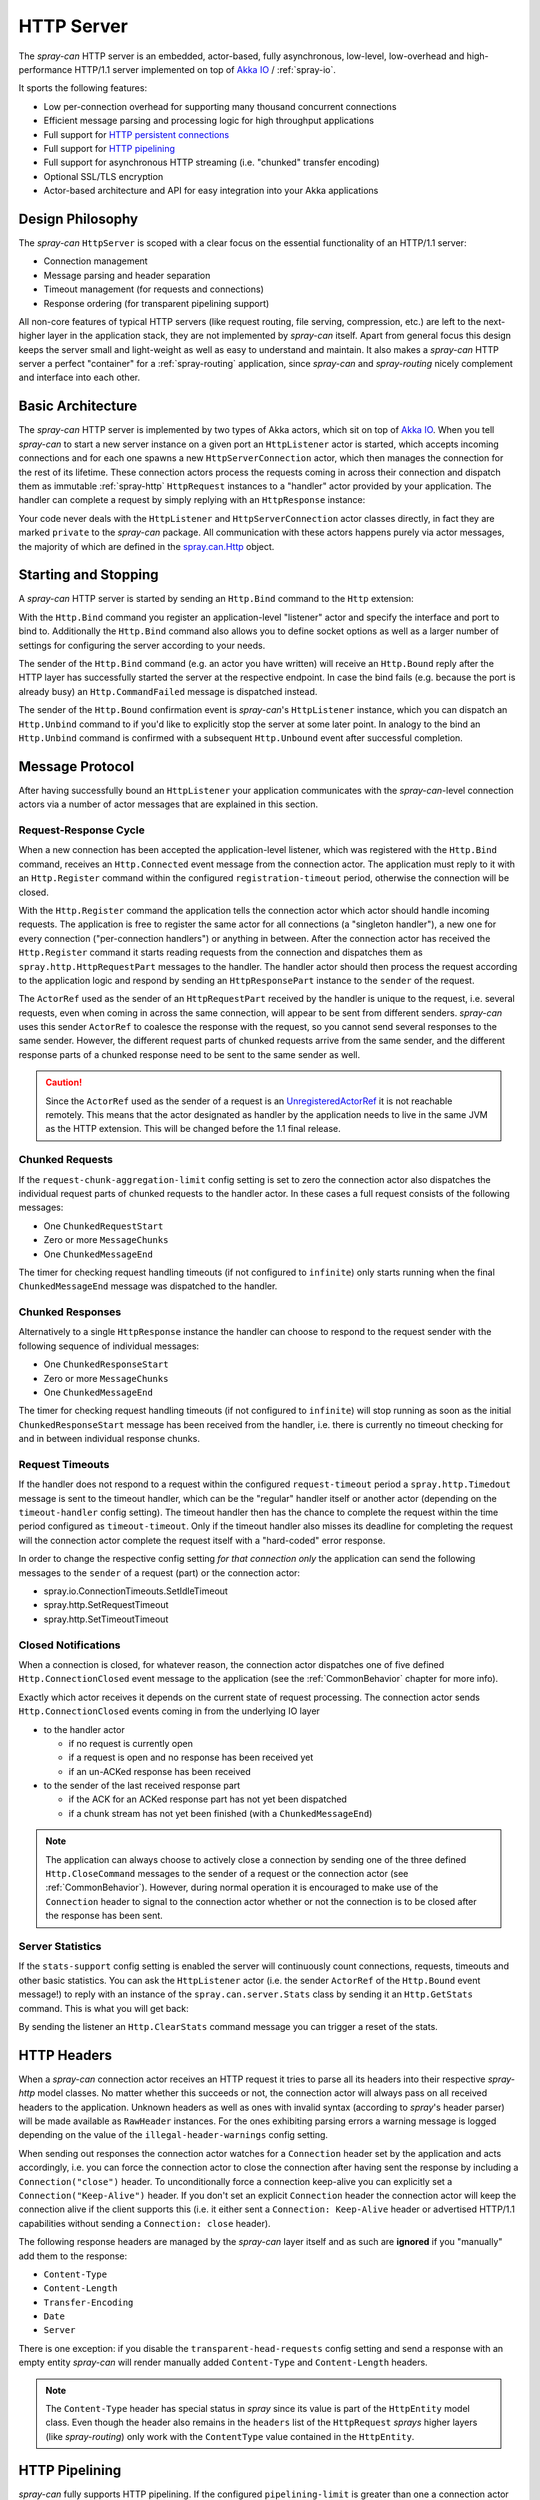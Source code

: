 .. _HTTP Server:

HTTP Server
===========

The *spray-can* HTTP server is an embedded, actor-based, fully asynchronous, low-level, low-overhead and
high-performance HTTP/1.1 server implemented on top of `Akka IO`_ / :ref:`spray-io`.

It sports the following features:

- Low per-connection overhead for supporting many thousand concurrent connections
- Efficient message parsing and processing logic for high throughput applications
- Full support for `HTTP persistent connections`_
- Full support for `HTTP pipelining`_
- Full support for asynchronous HTTP streaming (i.e. "chunked" transfer encoding)
- Optional SSL/TLS encryption
- Actor-based architecture and API for easy integration into your Akka applications

.. _HTTP persistent connections: http://en.wikipedia.org/wiki/HTTP_persistent_connection
.. _HTTP pipelining: http://en.wikipedia.org/wiki/HTTP_pipelining


Design Philosophy
-----------------

The *spray-can* ``HttpServer`` is scoped with a clear focus on the essential functionality of an HTTP/1.1 server:

- Connection management
- Message parsing and header separation
- Timeout management (for requests and connections)
- Response ordering (for transparent pipelining support)

All non-core features of typical HTTP servers (like request routing, file serving, compression, etc.) are left to
the next-higher layer in the application stack, they are not implemented by *spray-can* itself.
Apart from general focus this design keeps the server small and light-weight as well as easy to understand and
maintain. It also makes a *spray-can* HTTP server a perfect "container" for a :ref:`spray-routing` application,
since *spray-can* and *spray-routing* nicely complement and interface into each other.


Basic Architecture
------------------

The *spray-can* HTTP server is implemented by two types of Akka actors, which sit on top of `Akka IO`_. When you tell
*spray-can* to start a new server instance on a given port an ``HttpListener`` actor is started, which accepts incoming
connections and for each one spawns a new ``HttpServerConnection`` actor, which then manages the connection for the
rest of its lifetime.
These connection actors process the requests coming in across their connection and dispatch them as immutable
:ref:`spray-http` ``HttpRequest`` instances to a "handler" actor provided by your application.
The handler can complete a request by simply replying with an ``HttpResponse`` instance:

.. includecode:: code/docs/HttpServerExamplesSpec.scala
   :snippet: simple-reply

Your code never deals with the ``HttpListener`` and ``HttpServerConnection`` actor classes directly, in fact they are
marked ``private`` to the *spray-can* package. All communication with these actors happens purely via actor messages,
the majority of which are defined in the `spray.can.Http`_ object.

.. _Akka IO: http://doc.akka.io/docs/akka/2.2.0-RC1/scala/io.html
.. _spray.can.Http: https://github.com/spray/spray/blob/release/1.0/spray-can/src/main/scala/spray/can/Http.scala#L29


Starting and Stopping
---------------------

A *spray-can* HTTP server is started by sending an ``Http.Bind`` command to the ``Http`` extension:

.. includecode:: code/docs/HttpServerExamplesSpec.scala
   :snippet: bind-example

With the ``Http.Bind`` command you register an application-level "listener" actor and specify the interface and port to
bind to. Additionally the ``Http.Bind`` command also allows you to define socket options as well as a larger number of
settings for configuring the server according to your needs.

The sender of the ``Http.Bind`` command (e.g. an actor you have written) will receive an ``Http.Bound`` reply after
the HTTP layer has successfully started the server at the respective endpoint. In case the bind fails (e.g. because
the port is already busy) an ``Http.CommandFailed`` message is dispatched instead.

The sender of the ``Http.Bound`` confirmation event is *spray-can*'s ``HttpListener`` instance, which you can dispatch
an ``Http.Unbind`` command to if you'd like to explicitly stop the server at some later point. In analogy to the bind
an ``Http.Unbind`` command is confirmed with a subsequent ``Http.Unbound`` event after successful completion.


Message Protocol
----------------

After having successfully bound an ``HttpListener`` your application communicates with the *spray-can*-level connection
actors via a number of actor messages that are explained in this section.


Request-Response Cycle
~~~~~~~~~~~~~~~~~~~~~~

When a new connection has been accepted the application-level listener, which was registered with the ``Http.Bind``
command, receives an ``Http.Connected`` event message from the connection actor. The application must reply to it with
an ``Http.Register`` command within the configured ``registration-timeout`` period, otherwise the connection will be
closed.

With the ``Http.Register`` command the application tells the connection actor which actor should handle incoming
requests. The application is free to register the same actor for all connections (a "singleton handler"), a new one for
every connection ("per-connection handlers") or anything in between. After the connection actor has received the
``Http.Register`` command it starts reading requests from the connection and dispatches them as
``spray.http.HttpRequestPart`` messages to the handler. The handler actor should then process the request according to
the application logic and respond by sending an ``HttpResponsePart`` instance to the ``sender`` of the request.

The ``ActorRef`` used as the sender of an ``HttpRequestPart`` received by the handler is unique to the request, i.e.
several requests, even when coming in across the same connection, will appear to be sent from different senders.
*spray-can* uses this sender ``ActorRef`` to coalesce the response with the request, so you cannot send several
responses to the same sender. However, the different request parts of chunked requests arrive from the same sender,
and the different response parts of a chunked response need to be sent to the same sender as well.

.. caution:: Since the ``ActorRef`` used as the sender of a request is an UnregisteredActorRef_ it is not
   reachable remotely. This means that the actor designated as handler by the application needs to live in the same
   JVM as the HTTP extension. This will be changed before the 1.1 final release.

.. _UnregisteredActorRef: /documentation/1.1-M7/spray-util/#unregisteredactorref

Chunked Requests
~~~~~~~~~~~~~~~~

If the ``request-chunk-aggregation-limit`` config setting is set to zero the connection actor also dispatches the
individual request parts of chunked requests to the handler actor. In these cases a full request consists of the
following messages:

- One ``ChunkedRequestStart``
- Zero or more ``MessageChunks``
- One ``ChunkedMessageEnd``

The timer for checking request handling timeouts (if not configured to ``infinite``) only starts running when the final
``ChunkedMessageEnd`` message was dispatched to the handler.


Chunked Responses
~~~~~~~~~~~~~~~~~

Alternatively to a single ``HttpResponse`` instance the handler can choose to respond to the request sender with the
following sequence of individual messages:

- One ``ChunkedResponseStart``
- Zero or more ``MessageChunks``
- One ``ChunkedMessageEnd``

The timer for checking request handling timeouts (if not configured to ``infinite``) will stop running as soon as the
initial ``ChunkedResponseStart`` message has been received from the handler, i.e. there is currently no timeout checking
for and in between individual response chunks.


Request Timeouts
~~~~~~~~~~~~~~~~

If the handler does not respond to a request within the configured ``request-timeout`` period a
``spray.http.Timedout`` message is sent to the timeout handler, which can be the "regular" handler itself or
another actor (depending on the ``timeout-handler`` config setting). The timeout handler then has the chance to
complete the request within the time period configured as ``timeout-timeout``. Only if the timeout handler also misses
its deadline for completing the request will the connection actor complete the request itself with a "hard-coded" error
response.

In order to change the respective config setting *for that connection only* the application can send the following
messages to the ``sender`` of a request (part) or the connection actor:

- spray.io.ConnectionTimeouts.SetIdleTimeout
- spray.http.SetRequestTimeout
- spray.http.SetTimeoutTimeout


Closed Notifications
~~~~~~~~~~~~~~~~~~~~

When a connection is closed, for whatever reason, the connection actor dispatches one of five defined
``Http.ConnectionClosed`` event message to the application (see the :ref:`CommonBehavior` chapter for more info).

Exactly which actor receives it depends on the current state of request processing.
The connection actor sends ``Http.ConnectionClosed`` events coming in from the underlying IO layer

- to the handler actor

  - if no request is currently open
  - if a request is open and no response has been received yet
  - if an un-ACKed response has been received

- to the sender of the last received response part

  - if the ACK for an ACKed response part has not yet been dispatched
  - if a chunk stream has not yet been finished (with a ``ChunkedMessageEnd``)

.. note:: The application can always choose to actively close a connection by sending one of the three defined
   ``Http.CloseCommand`` messages to the sender of a request or the connection actor (see :ref:`CommonBehavior`).
   However, during normal operation it is encouraged to make use of the ``Connection`` header to signal to the
   connection actor whether or not the connection is to be closed after the response has been sent.


Server Statistics
~~~~~~~~~~~~~~~~~

If the ``stats-support`` config setting is enabled the server will continuously count connections, requests, timeouts
and other basic statistics. You can ask the ``HttpListener`` actor (i.e. the sender ``ActorRef`` of the ``Http.Bound``
event message!) to reply with an instance of the ``spray.can.server.Stats`` class by sending it an ``Http.GetStats``
command. This is what you will get back:

.. includecode:: /../spray-can/src/main/scala/spray/can/server/StatsSupport.scala
   :snippet: Stats

By sending the listener an ``Http.ClearStats`` command message you can trigger a reset of the stats.


HTTP Headers
------------

When a *spray-can* connection actor receives an HTTP request it tries to parse all its headers into their respective
*spray-http* model classes. No matter whether this succeeds or not, the connection actor will always pass on all
received headers to the application. Unknown headers as well as ones with invalid syntax (according to *spray*'s header
parser) will be made available as ``RawHeader`` instances. For the ones exhibiting parsing errors a warning message is
logged depending on the value of the ``illegal-header-warnings`` config setting.

When sending out responses the connection actor watches for a ``Connection`` header set by the application and acts
accordingly, i.e. you can force the connection actor to close the connection after having sent the response by including
a ``Connection("close")`` header. To unconditionally force a connection keep-alive you can explicitly set a
``Connection("Keep-Alive")`` header. If you don't set an explicit ``Connection`` header the connection actor will keep
the connection alive if the client supports this (i.e. it either sent a ``Connection: Keep-Alive`` header or advertised
HTTP/1.1 capabilities without sending a ``Connection: close`` header).

The following response headers are managed by the *spray-can* layer itself and as such are **ignored** if you "manually"
add them to the response:

- ``Content-Type``
- ``Content-Length``
- ``Transfer-Encoding``
- ``Date``
- ``Server``

There is one exception: if you disable the ``transparent-head-requests`` config setting and send a response with an
empty entity *spray-can* will render manually added ``Content-Type`` and ``Content-Length`` headers.

.. note:: The ``Content-Type`` header has special status in *spray* since its value is part of the ``HttpEntity`` model
   class. Even though the header also remains in the ``headers`` list of the ``HttpRequest`` *sprays* higher layers
   (like *spray-routing*) only work with the ``ContentType`` value contained in the ``HttpEntity``.


HTTP Pipelining
---------------

*spray-can* fully supports HTTP pipelining. If the configured ``pipelining-limit`` is greater than one a connection
actor will accept several requests in a row (coming in across a single connection) and dispatch them to the application
even before the first one has been responded to. This means that several requests will potentially be handled by the
application at the same time.

Since in many asynchronous applications request handling times can be somewhat undeterministic *spray-can* takes care of
properly ordering all responses coming in from your application before sending them out to "the wire".
I.e. your application will "see" requests in the order they are coming in but is *not* required to itself uphold this
order when generating responses.


SSL Support
-----------

If enabled via the ``ssl-encryption`` config setting the *spray-can* connection actors pipe all IO traffic through an
``SslTlsSupport`` module, which can perform transparent SSL/TLS encryption. This module is configured via the implicit
``ServerSSLEngineProvider`` member on the ``Http.Bind`` command message. An ``ServerSSLEngineProvider`` is essentially
a function ``PipelineContext ⇒ Option[SSLEngine]``, which determines whether encryption is to be performed and, if so,
which ``javax.net.ssl.SSLEngine`` instance is to be used.

If you'd like to apply some custom configuration to your ``SSLEngine`` instances an easy way would be to bring a custom
engine provider into scope, e.g. like this:

.. includecode:: code/docs/HttpServerExamplesSpec.scala
   :snippet: sslengine-config

EngineProvider creation also relies on an implicitly available ``SSLContextProvider``, which is defined like this:

.. includecode:: /../spray-io/src/main/scala/spray/io/SslTlsSupport.scala
   :snippet: source-quote-SSLContextProvider

The default ``SSLContextProvider`` simply provides an implicitly available "constant" ``SSLContext``, by default the
``SSLContext.getDefault`` is used. This means that the easiest way to have the server use a custom ``SSLContext``
is to simply bring one into scope implicitly:

.. includecode:: code/docs/HttpServerExamplesSpec.scala
   :snippet: sslcontext-provision